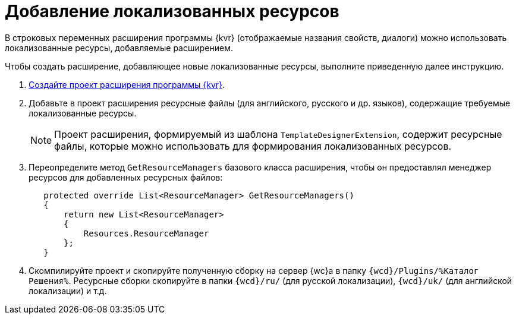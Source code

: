 = Добавление локализованных ресурсов

В строковых переменных расширения программы {kvr} (отображаемые названия свойств, диалоги) можно использовать локализованные ресурсы, добавляемые расширением.

Чтобы создать расширение, добавляющее новые локализованные ресурсы, выполните приведенную далее инструкцию.

. xref:layout-designer/create-publish.adoc[Создайте проект расширения программы {kvr}].
+
. Добавьте в проект расширения ресурсные файлы (для английского, русского и др. языков), содержащие требуемые локализованные ресурсы. 
+
NOTE: Проект расширения, формируемый из шаблона `TemplateDesignerExtension`, содержит ресурсные файлы, которые можно использовать для формирования локализованных ресурсов.
+
. Переопределите метод `GetResourceManagers` базового класса расширения, чтобы он предоставлял менеджер ресурсов для добавленных ресурсных файлов:
+
[source,csharp]
----
   protected override List<ResourceManager> GetResourceManagers()
   {
       return new List<ResourceManager>
       {
           Resources.ResourceManager
       };
   }
----
+
. Скомпилируйте проект и скопируйте полученную сборку на сервер {wc}а в папку `{wcd}/Plugins/%Каталог Решения%`. Ресурсные сборки скопируйте в папки `{wcd}/ru/` (для русской локализации), `{wcd}/uk/` (для английской локализации) и т.д.
